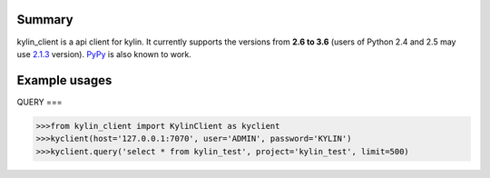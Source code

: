 =======
Summary
=======

kylin_client is a api client for kylin.
It currently supports the versions from **2.6
to 3.6** (users of Python 2.4 and 2.5 may use
`2.1.3 <https://pypi.python.org/pypi?name=psutil&version=2.1.3&:action=files>`__ version).
`PyPy <http://pypy.org/>`__ is also known to work.


==============
Example usages
==============

QUERY
===

.. code-block:: python

    >>>from kylin_client import KylinClient as kyclient
    >>>kyclient(host='127.0.0.1:7070', user='ADMIN', password='KYLIN')
    >>>kyclient.query('select * from kylin_test', project='kylin_test', limit=500)


